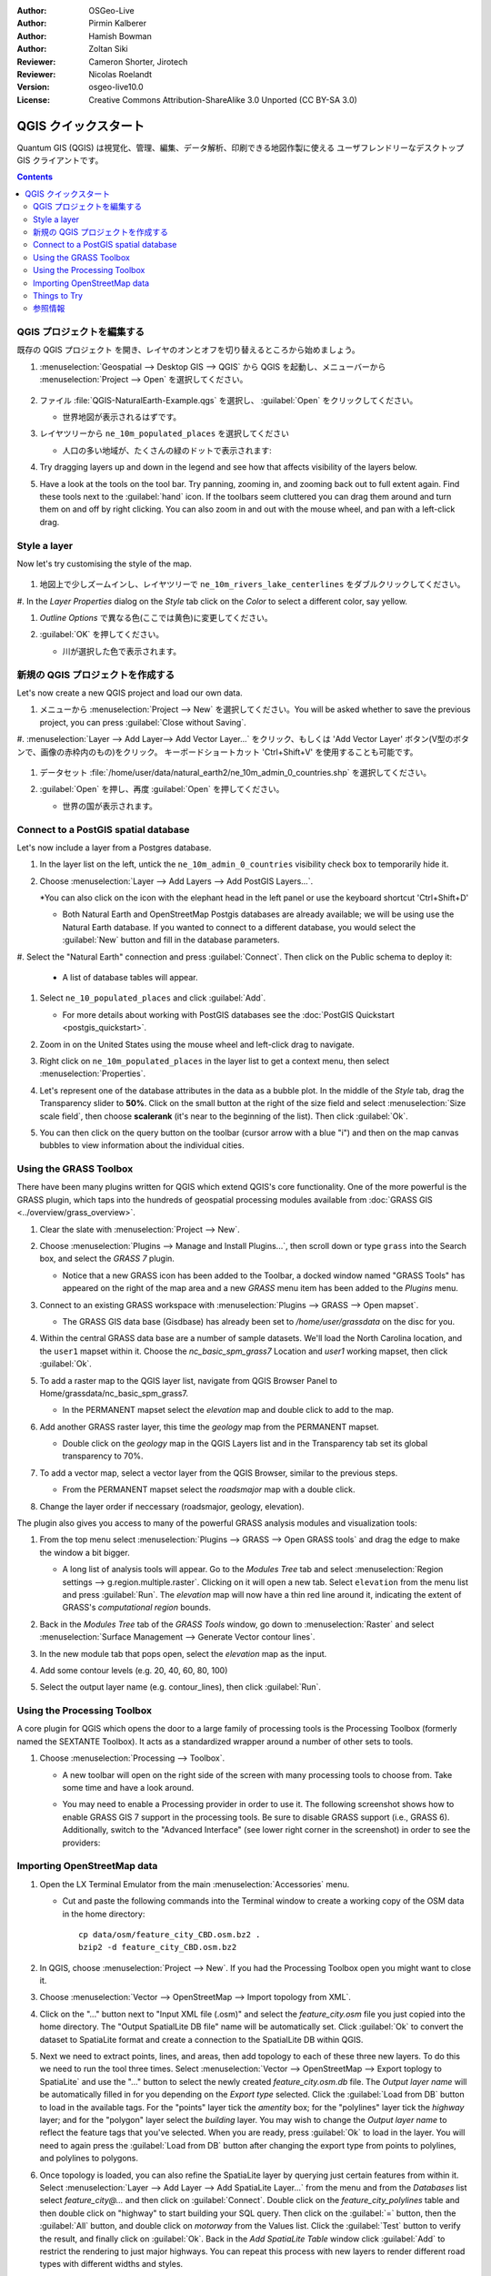 :Author: OSGeo-Live
:Author: Pirmin Kalberer
:Author: Hamish Bowman
:Author: Zoltan Siki
:Reviewer: Cameron Shorter, Jirotech
:Reviewer: Nicolas Roelandt
:Version: osgeo-live10.0
:License: Creative Commons Attribution-ShareAlike 3.0 Unported  (CC BY-SA 3.0)

.. TBD: Cameron's review comments:
  This document is in "DRAFT" state until these comments have been removed.
  I've added a number of review comments, starting with TBD: ...
  Overall: Each section needs to explain what it is about to do and the
  benefits of it. (target audience is a new user).
  We also need screen shots after each significant step.
  Once these comments have been addressed, please remove my comment.

.. image:: /images/project_logos/logo-QGIS.png
  :alt: project logo
  :align: right
  :target: http://www.qgis.org

.. image:: /images/logos/OSGeo_project.png
  :scale: 100 %
  :alt: OSGeo Project
  :align: right
  :target: http://www.osgeo.org


********************************************************************************
QGIS クイックスタート 
********************************************************************************

Quantum GIS (QGIS) は視覚化、管理、編集、データ解析、印刷できる地図作製に使える
ユーザフレンドリーなデスクトップ GIS クライアントです。

.. contents:: Contents


QGIS プロジェクトを編集する
================================================================================

既存の QGIS プロジェクト を開き、レイヤのオンとオフを切り替えるところから始めましょう。


#. :menuselection:`Geospatial --> Desktop GIS --> QGIS` から QGIS を起動し、メニューバーから :menuselection:`Project --> Open` を選択してください。

     .. image:: /images/screenshots/1024x768/qgis_project_open.png
       :scale: 70 %
       :alt: Open a QGIS project

#. ファイル :file:`QGIS-NaturalEarth-Example.qgs` を選択し、 :guilabel:`Open` をクリックしてください。

   * 世界地図が表示されるはずです。

#. レイヤツリーから ``ne_10m_populated_places`` を選択してください

   * 人口の多い地域が、たくさんの緑のドットで表示されます:

     .. image:: /images/screenshots/1024x768/qgis.png
        :scale: 70 %
        :alt: Map in QGIS

#. Try dragging layers up and down in the legend and see how that
   affects visibility of the layers below.

#. Have a look at the tools on the tool bar. Try panning, zooming in,
   and zooming back out to full extent again.  Find these tools next
   to the :guilabel:`hand` icon. If the toolbars seem cluttered you
   can drag them around and turn them on and off by right clicking.
   You can also zoom in and out with the mouse wheel, and pan with a
   left-click drag.

     .. image:: /images/screenshots/1024x768/qgis_zoom_toolbar.png
        :scale: 70 %
        :alt: Map in QGIS


Style a layer
================================================================================

Now let's try customising the style of the map.

     .. image:: /images/screenshots/1024x768/qgis_style_set.png
        :scale: 70 %
        :alt: Style setting

#. 地図上で少しズームインし、レイヤツリーで ``ne_10m_rivers_lake_centerlines`` をダブルクリックしてください。

#. In the `Layer Properties` dialog on the `Style` tab click on the 
`Color` to select a different color, say yellow.

#. `Outline Options` で異なる色(ここでは黄色)に変更してください。

#. :guilabel:`OK` を押してください。

   * 川が選択した色で表示されます。

     .. image:: /images/screenshots/1024x768/qgis_style.png
        :scale: 70
        :alt: Map in QGIS

新規の QGIS プロジェクトを作成する
================================================================================

Let's now create a new QGIS project and load our own data.

#. メニューから :menuselection:`Project --> New` を選択してください。You will be asked whether to save the previous project, you can press :guilabel:`Close without Saving`.

#. :menuselection:`Layer --> Add Layer--> Add Vector Layer...` をクリック、もしくは 'Add Vector Layer' ボタン(V型のボタンで、画像の赤枠内のもの)をクリック。
キーボードショートカット 'Ctrl+Shift+V' を使用することも可能です。

     .. image:: /images/screenshots/1024x768/qgis_add_layer.png
        :scale: 70
        :alt: Add layer

#. データセット :file:`/home/user/data/natural_earth2/ne_10m_admin_0_countries.shp` を選択してください。

#. :guilabel:`Open` を押し、再度 :guilabel:`Open` を押してください。

   * 世界の国が表示されます。

     .. image:: /images/screenshots/1024x768/qgis_countries.png
        :scale: 70
        :alt: Add layer result


Connect to a PostGIS spatial database
================================================================================

Let's now include a layer from a Postgres database.

#. In the layer list on the left, untick the ``ne_10m_admin_0_countries`` visibility
   check box to temporarily hide it.



#. Choose :menuselection:`Layer --> Add Layers --> Add PostGIS Layers...`.

   *You can also click on the icon with the elephant head in the left panel or use the keyboard shortcut 'Ctrl+Shift+D'

   * Both Natural Earth and OpenStreetMap Postgis databases
     are already available; we will be using use the Natural Earth database.
     If you wanted to connect to a different database, you would select
     the :guilabel:`New` button and fill in the database parameters.

#. Select the "Natural Earth" connection and press :guilabel:`Connect`. Then 
click on the Public schema to deploy it:

  * A list of database tables will appear.

   .. image:: /images/screenshots/800x600/qgis_postgis_connect.png
      :scale: 70 %
      :alt: Connecting to a PostGIS DB

#. Select ``ne_10_populated_places`` and click :guilabel:`Add`.

   * For more details about working with PostGIS databases see
     the :doc:`PostGIS Quickstart <postgis_quickstart>`.

#. Zoom in on the United States using the mouse wheel and left-click drag
   to navigate.

#. Right click on ``ne_10m_populated_places`` in the layer list to get a context
   menu, then select :menuselection:`Properties`.

#. Let's represent one of the database attributes in the data as a bubble plot.
   In the middle of the `Style` tab, drag the Transparency
   slider to **50%**. Click on the small button at the right of the size field and select
   :menuselection:`Size scale field`, then choose **scalerank** 
   (it's near to the beginning of the list). Then click :guilabel:`Ok`.

#. You can then click on the query button on the toolbar (cursor arrow with
   a blue "i") and then on the map canvas bubbles to view information about
   the individual cities.

     .. image:: /images/screenshots/1024x768/qgis_bubble.png
        :scale: 70
        :alt: Scale field map

Using the GRASS Toolbox
================================================================================

There have been many plugins written for QGIS which extend QGIS's core
functionality. One of the more powerful is the GRASS plugin, which taps
into the hundreds of geospatial processing modules available
from :doc:`GRASS GIS <../overview/grass_overview>`.

#. Clear the slate with :menuselection:`Project --> New`.

   .. image:: /images/screenshots/800x600/qgis_plugin.png
      :scale: 70 %
      :alt: Enable GRASS plugin

#. Choose :menuselection:`Plugins --> Manage and Install Plugins...`, then scroll down or
   type ``grass`` into the Search box, and select the `GRASS 7` plugin.

   * Notice that a new GRASS icon has been added to the Toolbar, a docked window named "GRASS Tools" has appeared on the right of the map area and a new `GRASS` menu item has been added to the `Plugins` menu.

#. Connect to an existing GRASS workspace with :menuselection:`Plugins --> GRASS --> Open mapset`.

   * The GRASS GIS data base (Gisdbase) has already been set to `/home/user/grassdata` on
     the disc for you.

#. Within the central GRASS data base are a number of sample datasets. We'll
   load the North Carolina location, and the ``user1`` mapset within it. Choose
   the `nc_basic_spm_grass7` Location and `user1` working mapset, then click :guilabel:`Ok`.

#. To add a raster map to the QGIS layer list, navigate from QGIS Browser Panel to Home/grassdata/nc_basic_spm_grass7.

   * In the PERMANENT mapset select the `elevation` map and double click to add to the map.

     .. image:: /images/screenshots/1024x768/qgis_grass_layers.jpg
       :scale: 50 %
       :alt: GRASS GIS layers loaded into QGIS

#. Add another GRASS raster layer, this time the `geology` map from the
   PERMANENT mapset.

   * Double click on the `geology` map in the QGIS Layers list and in
     the Transparency tab set its global transparency to 70%.

#. To add a vector map, select a vector layer from the QGIS Browser, similar to the previous steps.

   * From the PERMANENT mapset select the `roadsmajor` map with a double click.

#. Change the layer order if neccessary (roadsmajor, geology, elevation).

The plugin also gives you access to many of the powerful GRASS analysis
modules and visualization tools:

#. From the top menu select :menuselection:`Plugins --> GRASS --> Open GRASS tools` and
   drag the edge to make the window a bit bigger.

   * A long list of analysis tools will appear. Go to the `Modules Tree` tab and
     select :menuselection:`Region settings --> g.region.multiple.raster`.
     Clicking on it will open a new tab. Select ``elevation`` from the
     menu list and press :guilabel:`Run`. The `elevation` map will
     now have a thin red line around it, indicating the extent of
     GRASS's `computational region` bounds.

#. Back in the `Modules Tree` tab of the `GRASS Tools` window, go down
   to :menuselection:`Raster` and select :menuselection:`Surface Management --> Generate Vector contour lines`.

#. In the new module tab that pops open, select the `elevation` map as the
   input.

#. Add some contour levels (e.g. 20, 40, 60, 80, 100)

#. Select the output layer name (e.g. contour_lines), then click :guilabel:`Run`.

   .. image:: /images/screenshots/1024x768/qgis_contours.jpg
      :scale: 70 %
      :alt: Contour creation


Using the Processing Toolbox
================================================================================

A core plugin for QGIS which opens the door to a large family of
processing tools is the Processing Toolbox (formerly named the SEXTANTE Toolbox).
It acts as a standardized wrapper around a number of other sets to tools.

.. TBD: Cameron's review comments:
  If we are to include Sextante, then we need to describe using one of the
  Sextane features.

#. Choose :menuselection:`Processing --> Toolbox`.

   * A new toolbar will open on the right side of the screen with many
     processing tools to choose from. Take some time and have a look around.

   .. image:: /images/screenshots/1024x768/qgis_toolbox.png
      :scale: 70 %
      :alt: Processing Toolbox

   * You may need to enable a Processing provider in order to use it.
     The following screenshot shows how to enable GRASS GIS 7 support in
     the processing tools. Be sure to disable GRASS support (i.e., GRASS 6).
     Additionally, switch to the "Advanced Interface" (see lower right corner
     in the screenshot) in order to see the providers:

   .. image:: /images/screenshots/1024x768/qgis_enable_provider.png
      :scale: 70 %
      :alt: Enabling the GRASS GIS 7 provider in the Processing settings.


Importing OpenStreetMap data
================================================================================

.. TBD: Cameron comment
  Need a sentence here introducing what the OpenStreetMap tools provide.

#. Open the LX Terminal Emulator from the main :menuselection:`Accessories` menu.

   * Cut and paste the following commands into the Terminal window to create
     a working copy of the OSM data in the home directory:

     ::
     
       cp data/osm/feature_city_CBD.osm.bz2 .
       bzip2 -d feature_city_CBD.osm.bz2

#. In QGIS, choose :menuselection:`Project --> New`. If you had the
   Processing Toolbox open you might want to close it.


   .. image:: /images/screenshots/1024x768/qgis_osm_plugin.png
     :scale: 50 %
     :alt:  The OpenStreetMap plugin

#. Choose :menuselection:`Vector --> OpenStreetMap --> Import topology from XML`.

#. Click on the "..." button next to "Input XML file (.osm)" and select
   the `feature_city.osm` file you just copied into the home directory.
   The "Output SpatialLite DB file" name will be automatically set. Click
   :guilabel:`Ok` to convert the dataset to SpatiaLite format and create
   a connection to the SpatialLite DB within QGIS.

#. Next we need to extract points, lines, and areas, then add topology to
   each of these three new layers. To do this we need to run the tool three times.
   Select :menuselection:`Vector --> OpenStreetMap --> Export toplogy to SpatiaLite` and
   use the "..." button to select the newly created `feature_city.osm.db` file.
   The `Output layer name` will be automatically filled in for you depending
   on the `Export type` selected. Click the :guilabel:`Load from DB` button
   to load in the available tags. For the "points" layer tick the `amentity` box;
   for the "polylines" layer tick the `highway` layer; and for
   the "polygon" layer select the `building` layer. You may wish to change
   the `Output layer name` to reflect the feature tags that you've selected.
   When you are ready, press :guilabel:`Ok` to load in the layer. You will
   need to again press the :guilabel:`Load from DB` button after changing
   the export type from points to polylines, and polylines to polygons.

#. Once topology is loaded, you can also refine the SpatiaLite layer by
   querying just certain features from within it.
   Select :menuselection:`Layer --> Add Layer --> Add SpatiaLite Layer...` from the
   menu and from the `Databases` list select `feature_city@...` and
   then click on :guilabel:`Connect`. Double click on
   the `feature_city_polylines` table and then double click on "highway"
   to start building your SQL query. Then click on the :guilabel:`=` button,
   then the :guilabel:`All` button, and double click on `motorway` from the
   Values list. Click the :guilabel:`Test` button to verify the result,
   and finally click on :guilabel:`Ok`. Back in the `Add SpatiaLite Table`
   window click :guilabel:`Add` to restrict the rendering to just major
   highways. You can repeat this process with new layers to render different
   road types with different widths and styles.

   .. image:: /images/screenshots/1024x768/QGIS_spatialite_add_layer.png
     :scale: 50 %
     :alt:  The OpenStreetMap add layer

#. You can now explore this rich dataset. Use the ``i`` information cursor
   button in the QGIS toolbar to query individal map features.

Things to Try
================================================================================

* Try viewing data sources with the `QGIS Data Browser <http://planet.qgis.org/planet/tag/qgis%20browser/>`_ in the :menuselection:`Geospatial --> Databases` menu

* Try publishing your QGIS map to the web using :doc:`QGIS Map Server <../overview/qgis_mapserver_overview>` in the :menuselection:`Geospatial --> Web Services` menu.


参照情報
================================================================================

より進んだ QGIS のチュートリアルを `OSGeo-Live QGIS tutorials`_ に集めてあります。

To learn more about QGIS, a good starting point is the `Documentation page`_ on
the QGIS homepage and `A Gentle Introduction to GIS`_ eBook.

The `QGIS User Guide`_ `[1]`_ is also included on the OSGeo-Live disc.

.. _`OSGeo-Live QGIS tutorials`: ../../qgis/
.. _`Documentation page`: http://docs.qgis.org/
.. _`A Gentle Introduction to GIS`: http://docs.qgis.org/2.8/en/docs/gentle_gis_introduction/
.. _`QGIS User Guide`: http://docs.qgis.org/2.8/en/docs/user_manual/
.. _`[1]`: ../../qgis/QGIS-2.8-UserGuide-en.pdf

